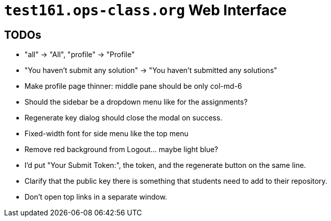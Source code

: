 = `test161.ops-class.org` Web Interface

== TODOs

* "all" -> "All", "profile" -> "Profile"
* "You haven't submit any solution" -> "You haven't submitted any solutions"
* Make profile page thinner: middle pane should be only col-md-6
* Should the sidebar be a dropdown menu like for the assignments?
* Regenerate key dialog should close the modal on success.
* Fixed-width font for side menu like the top menu
* Remove red background from Logout... maybe light blue?
* I'd put "Your Submit Token:", the token, and the regenerate button on the same line.
* Clarify that the public key there is something that students need to add to their repository.
* Don't open top links in a separate window.
